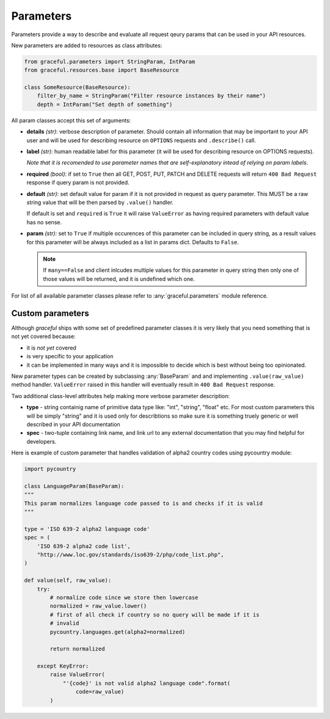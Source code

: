 Parameters
----------

Parameters provide a way to describe and evaluate all request qeury params
that can be used in your API resources.

New parameters are added to resources as class attributes:

.. code-block:: python

    from graceful.parameters import StringParam, IntParam
    from graceful.resources.base import BaseResource

    class SomeResource(BaseResource):
        filter_by_name = StringParam("Filter resource instances by their name")
        depth = IntParam("Set depth of something")


All param classes accept this set of arguments:

- **details** *(str)*: verbose description of parameter. Should contain all
  information that may be important to your API user and will be used for
  describing resource on ``OPTIONS`` requests and ``.describe()``
  call.

- **label** *(str)*: human readable label for this parameter (it will be used for
  describing resource on OPTIONS requests).

  *Note that it is recomended to use parameter names that are self-explanatory
  intead of relying on param labels.*

- **required** *(bool)*: if set to ``True`` then all GET, POST, PUT,
  PATCH and DELETE requests will return ``400 Bad Request`` response
  if query param is not provided.

- **default** *(str)*: set default value for param if it is not
  provided in request as query parameter. This MUST be a raw string
  value that will be then parsed by ``.value()`` handler.

  If default is set and ``required`` is ``True`` it will raise
  ``ValueError`` as having required parameters with default
  value has no sense.

- **param** *(str):* set to ``True`` if multiple occurences of this parameter
  can be included in query string, as a result values for this parameter will
  be always included as a list in params dict. Defaults to ``False``.

  .. note::
     If ``many==False`` and client inlcudes multiple values for this
     parameter in query string then only one of those values will be
     returned, and it is undefined which one.


For list of all available parameter classes please refer to
:any:`graceful.parameters` module reference.


Custom parameters
~~~~~~~~~~~~~~~~~

Although *graceful* ships with some set of predefined parameter classes it is
very likely that you need something that is not yet covered because:

* it is *not yet* covered
* is very specific to your application
* it can be implemented in many ways and it is impossible to decide which is
  best without being too opinionated.

New parameter types can be created by subclassing :any:`BaseParam` and
and implementing ``.value(raw_value)`` method handler. ``ValueError`` raised
in this handler will eventually result in ``400 Bad Request`` response.

Two additional class-level attributes help making more verbose parameter
description:

* **type** - string containig name of primitive data type like: "int", "string",
  "float" etc. For most custom parameters this will be simply "string" and it
  is used only for describtions so make sure it is something truely generic
  or well described in your API documentation
* **spec** - two-tuple containing link name, and link url to any external
  documentation that you may find helpful for developers.


Here is example of custom parameter that handles validation of alpha2 country
codes using pycountry module:

.. code-block:: python

    import pycountry

    class LanguageParam(BaseParam):
    """
    This param normalizes language code passed to is and checks if it is valid
    """

    type = 'ISO 639-2 alpha2 language code'
    spec = (
        'ISO 639-2 alpha2 code list',
        "http://www.loc.gov/standards/iso639-2/php/code_list.php",
    )

    def value(self, raw_value):
        try:
            # normalize code since we store then lowercase
            normalized = raw_value.lower()
            # first of all check if country so no query will be made if it is
            # invalid
            pycountry.languages.get(alpha2=normalized)

            return normalized

        except KeyError:
            raise ValueError(
                "'{code}' is not valid alpha2 language code".format(
                    code=raw_value)
            )
